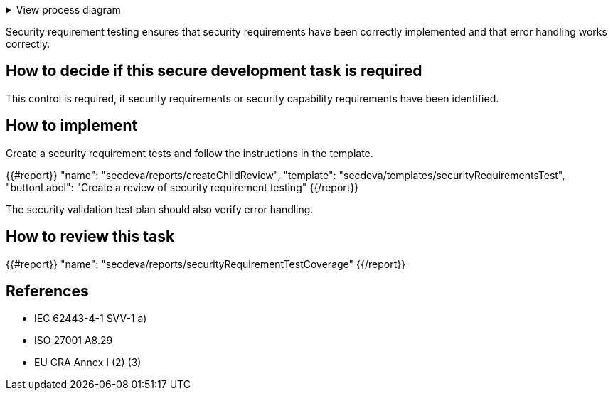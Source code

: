 .View process diagram
[%collapsible]
====
{{#graph}}
  "model": "secdeva/graphModels/processDiagram",
  "view": "secdeva/graphViews/processTask"
{{/graph}}
====

Security requirement testing ensures that security requirements have been correctly implemented and that error handling works correctly.

== How to decide if this secure development task is required

This control is required, if security requirements or security capability requirements have been identified.

== How to implement

Create a security requirement tests and follow the instructions in the template.

{{#report}}
  "name": "secdeva/reports/createChildReview",
  "template": "secdeva/templates/securityRequirementsTest",
  "buttonLabel": "Create a review of security requirement testing"
{{/report}}

The security validation test plan should also verify error handling.

== How to review this task

{{#report}}
  "name": "secdeva/reports/securityRequirementTestCoverage"
{{/report}}

== References

* IEC 62443-4-1 SVV-1 a)
* ISO 27001 A8.29
* EU CRA Annex I (2) (3)